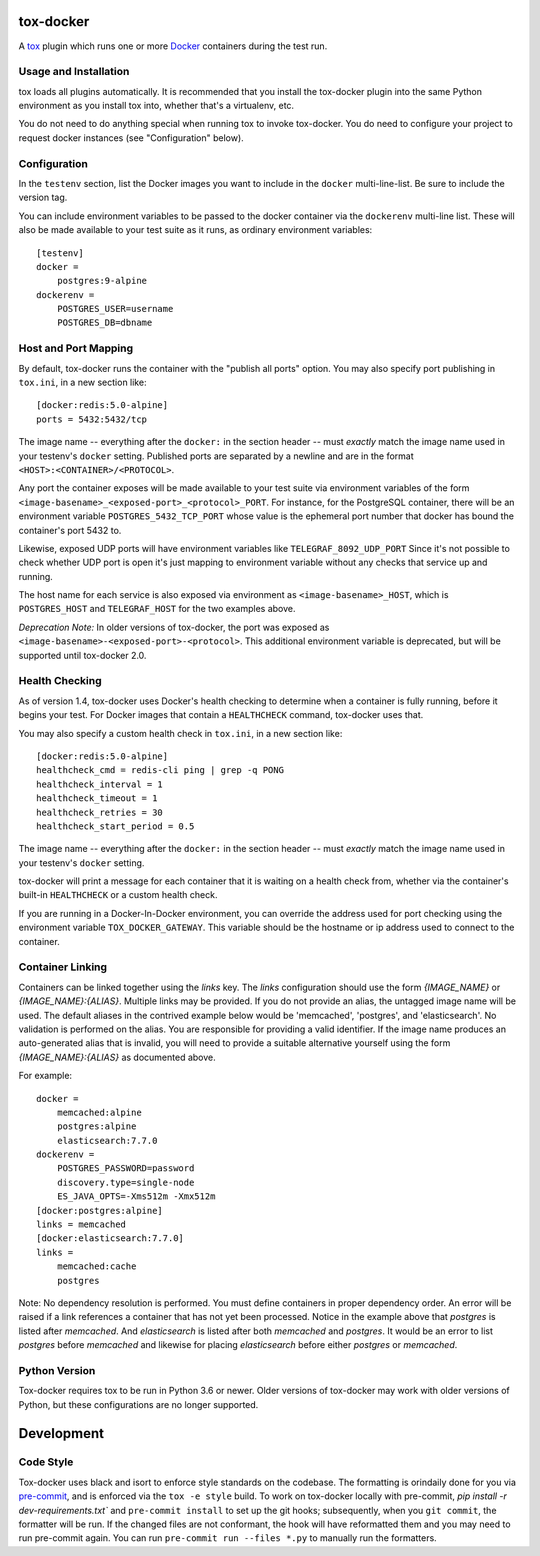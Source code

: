 ============
 tox-docker
============

A `tox <https://tox.readthedocs.io/en/latest/>`__ plugin which runs one or
more `Docker <https://www.docker.com/>`__ containers during the test run.

.. image:: https://dev.azure.com/dcrosta/tox-docker/_apis/build/status/tox-dev.tox-docker?branchName=master
   :target: https://dev.azure.com/dcrosta/tox-docker/_build?definitionId=1&_a=summary
   :alt: Build Status

Usage and Installation
----------------------

tox loads all plugins automatically. It is recommended that you install the
tox-docker plugin into the same Python environment as you install tox into,
whether that's a virtualenv, etc.

You do not need to do anything special when running tox to invoke
tox-docker. You do need to configure your project to request docker
instances (see "Configuration" below).

Configuration
-------------

In the ``testenv`` section, list the Docker images you want to include in
the ``docker`` multi-line-list. Be sure to include the version tag.

You can include environment variables to be passed to the docker container
via the ``dockerenv`` multi-line list. These will also be made available to
your test suite as it runs, as ordinary environment variables::

    [testenv]
    docker =
        postgres:9-alpine
    dockerenv =
        POSTGRES_USER=username
        POSTGRES_DB=dbname

Host and Port Mapping
---------------------

By default, tox-docker runs the container with the "publish all ports" option.
You may also specify port publishing in ``tox.ini``, in a new section like::

    [docker:redis:5.0-alpine]
    ports = 5432:5432/tcp

The image name -- everything after the ``docker:`` in the section header --
must *exactly* match the image name used in your testenv's ``docker`` setting.
Published ports are separated by a newline and are in the format
``<HOST>:<CONTAINER>/<PROTOCOL>``.

Any port the container exposes will be made available to your test suite via
environment variables of the form
``<image-basename>_<exposed-port>_<protocol>_PORT``.  For instance, for the
PostgreSQL container, there will be an environment variable
``POSTGRES_5432_TCP_PORT`` whose value is the ephemeral port number that docker
has bound the container's port 5432 to.

Likewise, exposed UDP ports will have environment variables like
``TELEGRAF_8092_UDP_PORT`` Since it's not possible to check whether UDP port
is open it's just mapping to environment variable without any checks that
service up and running.

The host name for each service is also exposed via environment as
``<image-basename>_HOST``, which is ``POSTGRES_HOST`` and ``TELEGRAF_HOST`` for
the two examples above.

*Deprecation Note:* In older versions of tox-docker, the port was exposed as
``<image-basename>-<exposed-port>-<protocol>``. This additional environment
variable is deprecated, but will be supported until tox-docker 2.0.

Health Checking
---------------

As of version 1.4, tox-docker uses Docker's health checking to determine
when a container is fully running, before it begins your test. For Docker
images that contain a ``HEALTHCHECK`` command, tox-docker uses that.

You may also specify a custom health check in ``tox.ini``, in a new section
like::

    [docker:redis:5.0-alpine]
    healthcheck_cmd = redis-cli ping | grep -q PONG
    healthcheck_interval = 1
    healthcheck_timeout = 1
    healthcheck_retries = 30
    healthcheck_start_period = 0.5

The image name -- everything after the ``docker:`` in the section header --
must *exactly* match the image name used in your testenv's ``docker`` setting.

tox-docker will print a message for each container that it is waiting on a
health check from, whether via the container's built-in ``HEALTHCHECK`` or a
custom health check.

If you are running in a Docker-In-Docker environment, you can override the address
used for port checking using the environment variable ``TOX_DOCKER_GATEWAY``. This
variable should be the hostname or ip address used to connect to the container.

Container Linking
-----------------

Containers can be linked together using the `links` key.  The `links` configuration
should use the form `{IMAGE_NAME}` or `{IMAGE_NAME}:{ALIAS}`.  Multiple links may be
provided. If you do not provide an alias, the untagged image name will be used. The
default aliases in the contrived example below would be 'memcached', 'postgres', and
'elasticsearch'. No validation is performed on the alias. You are responsible for
providing a valid identifier. If the image name produces an auto-generated alias that
is invalid, you will need to provide a suitable alternative yourself using the form
`{IMAGE_NAME}:{ALIAS}` as documented above.

For example::

    docker = 
        memcached:alpine
        postgres:alpine
        elasticsearch:7.7.0
    dockerenv =
        POSTGRES_PASSWORD=password
        discovery.type=single-node
        ES_JAVA_OPTS=-Xms512m -Xmx512m
    [docker:postgres:alpine]
    links = memcached
    [docker:elasticsearch:7.7.0]
    links =
        memcached:cache
        postgres

Note: No dependency resolution is performed. You must define containers in proper
dependency order.  An error will be raised if a link references a container that has
not yet been processed.  Notice in the example above that `postgres` is listed after
`memcached`.  And `elasticsearch` is listed after both `memcached` and `postgres`.
It would be an error to list `postgres` before `memcached` and likewise for placing
`elasticsearch` before either `postgres` or `memcached`.

Python Version
--------------

Tox-docker requires tox to be run in Python 3.6 or newer. Older versions of
tox-docker may work with older versions of Python, but these configurations
are no longer supported.


===========
Development
===========

Code Style
----------

Tox-docker uses black and isort to enforce style standards on the codebase.
The formatting is orindaily done for you via `pre-commit
<https://pre-commit.com/>`_, and is enforced via the ``tox -e style`` build.
To work on tox-docker locally with pre-commit, `pip install -r
dev-requirements.txt`` and ``pre-commit install`` to set up the git hooks;
subsequently, when you ``git commit``, the formatter will be run. If the
changed files are not conformant, the hook will have reformatted them and
you may need to run pre-commit again. You can run ``pre-commit run --files
*.py`` to manually run the formatters.
